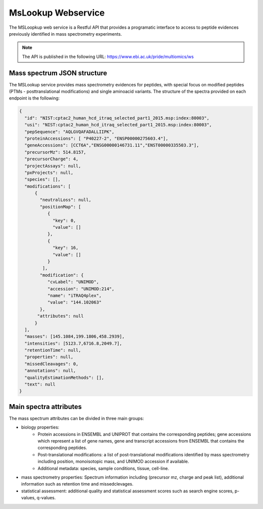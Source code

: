 MsLookup Webservice
================

The MSLoopkup web service is a Restful API that provides a programatic interface to access to peptide evidences previously identified in mass spectrometry experiments.

.. note:: The API is published in the following URL: https://www.ebi.ac.uk/pride/multiomics/ws

Mass spectrum JSON structure
---------------------------------

The MSLookup service provides mass spectrometry evidences for peptides, with special focus on modified peptides (PTMs - posttranslational modifications) and single aminoacid variants. The structure of the spectra provided on each endpoint is the following:

.. code-block:: json

   {
     "id": "NIST:cptac2_human_hcd_itraq_selected_part1_2015.msp:index:80003",
     "usi": "NIST:cptac2_human_hcd_itraq_selected_part1_2015.msp:index:80003",
     "pepSequence": "AQLGVQAFADALLIIPK",
     "proteinAccessions": [ "P40227-2", "ENSP00000275603.4"],
     "geneAccessions": [CCT6A","ENSG00000146731.11","ENST00000335503.3"],
     "precursorMz": 514.8157,
     "precursorCharge": 4,
     "projectAssays": null,
     "pxProjects": null,
     "species": [],
     "modifications": [
         {
           "neutralLoss": null,
           "positionMap": [
              {
                "key": 0,
                "value": []
              },
              {
                "key": 16,
                "value": []
              }
            ],
           "modification": {
              "cvLabel": "UNIMOD",
              "accession": "UNIMOD:214",
              "name": "iTRAQ4plex",
              "value": "144.102063"
           },
          "attributes": null
         }
     ],
     "masses": [145.1084,199.1806,458.2939],
     "intensities": [5123.7,6716.8,2049.7],
     "retentionTime": null,
     "properties": null,
     "missedCleavages": 0,
     "annotations": null,
     "qualityEstimationMethods": [],
     "text": null
   }

Main spectra attributes
-----------------------

The mass spectrum attributes can be divided in three main groups:

- biology properties:
    - Protein accessions in ENSEMBL and UNIPROT that contains the corresponding peptides; gene accessions which represent a list of gene names, gene and transcript accessions from ENSEMBL that contains the corresponding peptides.
    - Post-translational modifications: a list of post-translational modifications identified by mass spectrometry including position, monoisotopic mass, and UNIMOD accession if available.
    - Additional metadata: species, sample conditions, tissue, cell-line.

- mass spectrometry properties: Spectrum information including (precursor mz, charge and peak list), additional information such as retention time and missedclevages.

- statistical assessment: additional quality and statistical assessment scores such as search engine scores, p-values, q-values.



